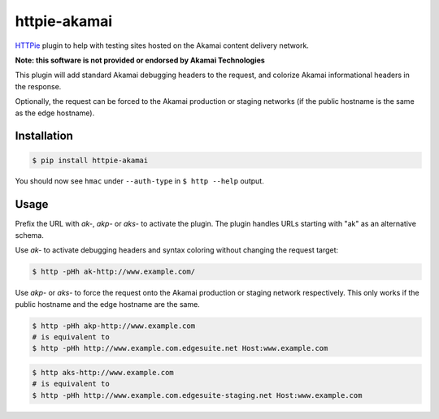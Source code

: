 httpie-akamai
=============

`HTTPie <https://github.com/jkbr/httpie>`_ plugin to help with testing sites hosted on the Akamai content delivery network.

**Note: this software is not provided or endorsed by Akamai Technologies**

This plugin will add standard Akamai debugging headers to the request, and colorize Akamai informational headers in the response.

Optionally, the request can be forced to the Akamai production or staging networks (if the public hostname is the same as the edge hostname).

Installation
------------

.. code-block:: bash

    $ pip install httpie-akamai

You should now see ``hmac`` under ``--auth-type`` in ``$ http --help`` output.

Usage
-----

Prefix the URL with *ak-*, *akp-* or *aks-* to activate the plugin. The plugin handles URLs starting with "ak" as an alternative schema.

Use *ak-* to activate debugging headers and syntax coloring without changing the request target:

.. code-block:: bash

    $ http -pHh ak-http://www.example.com/

Use *akp-* or *aks-* to force the request onto the Akamai production or staging network respectively. This only works if the public hostname and the edge hostname are the same.

.. code-block:: bash

    $ http -pHh akp-http://www.example.com
    # is equivalent to
    $ http -pHh http://www.example.com.edgesuite.net Host:www.example.com

.. code-block:: bash

    $ http aks-http://www.example.com
    # is equivalent to
    $ http -pHh http://www.example.com.edgesuite-staging.net Host:www.example.com
